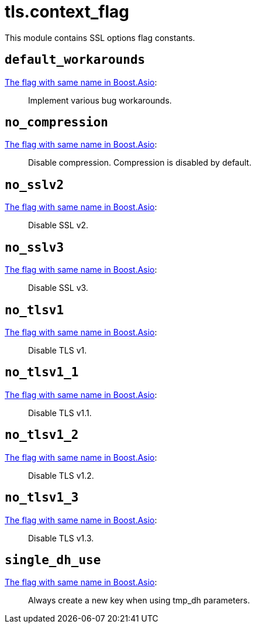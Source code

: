 = tls.context_flag

This module contains SSL options flag constants.

== `default_workarounds`

https://www.boost.org/doc/libs/1_78_0/doc/html/boost_asio/reference/ssl__context_base/default_workarounds.html[The
flag with same name in Boost.Asio]:

[quote]
____
Implement various bug workarounds.
____

== `no_compression`

https://www.boost.org/doc/libs/1_78_0/doc/html/boost_asio/reference/ssl__context_base/no_compression.html[The
flag with same name in Boost.Asio]:

[quote]
____
Disable compression. Compression is disabled by default.
____

== `no_sslv2`

https://www.boost.org/doc/libs/1_78_0/doc/html/boost_asio/reference/ssl__context_base/no_sslv2.html[The
flag with same name in Boost.Asio]:

[quote]
____
Disable SSL v2.
____

== `no_sslv3`

https://www.boost.org/doc/libs/1_78_0/doc/html/boost_asio/reference/ssl__context_base/no_sslv3.html[The
flag with same name in Boost.Asio]:

[quote]
____
Disable SSL v3.
____

== `no_tlsv1`

https://www.boost.org/doc/libs/1_78_0/doc/html/boost_asio/reference/ssl__context_base/no_tlsv1.html[The
flag with same name in Boost.Asio]:

[quote]
____
Disable TLS v1.
____

== `no_tlsv1_1`

https://www.boost.org/doc/libs/1_78_0/doc/html/boost_asio/reference/ssl__context_base/no_tlsv1_1.html[The
flag with same name in Boost.Asio]:

[quote]
____
Disable TLS v1.1.
____

== `no_tlsv1_2`

https://www.boost.org/doc/libs/1_78_0/doc/html/boost_asio/reference/ssl__context_base/no_tlsv1_2.html[The
flag with same name in Boost.Asio]:

[quote]
____
Disable TLS v1.2.
____

== `no_tlsv1_3`

https://www.boost.org/doc/libs/1_78_0/doc/html/boost_asio/reference/ssl__context_base/no_tlsv1_3.html[The
flag with same name in Boost.Asio]:

[quote]
____
Disable TLS v1.3.
____

== `single_dh_use`

https://www.boost.org/doc/libs/1_78_0/doc/html/boost_asio/reference/ssl__context_base/single_dh_use.html[The
flag with same name in Boost.Asio]:

[quote]
____
Always create a new key when using tmp_dh parameters.
____

